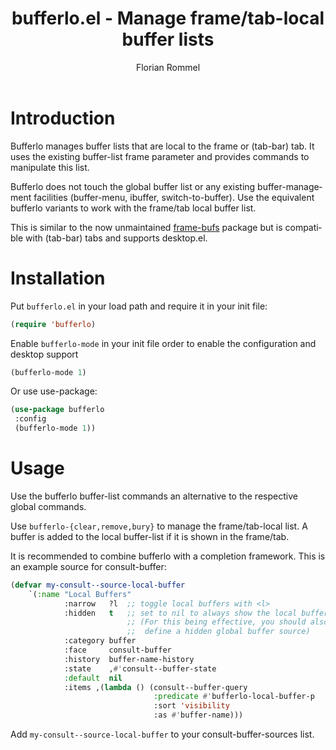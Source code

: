 #+TITLE: bufferlo.el - Manage frame/tab-local buffer lists
#+AUTHOR: Florian Rommel
#+LANGUAGE: en

* Introduction

Bufferlo manages buffer lists that are local to the frame or (tab-bar)
tab.  It uses the existing buffer-list frame parameter and provides
commands to manipulate this list.

Bufferlo does not touch the global buffer list or any existing
buffer-management facilities (buffer-menu, ibuffer, switch-to-buffer).
Use the equivalent bufferlo variants to work with the frame/tab local
buffer list.

This is similar to the now unmaintained [[https://github.com/alpaker/frame-bufs][frame-bufs]] package but is
compatible with (tab-bar) tabs and supports desktop.el.


* Installation

Put ~bufferlo.el~ in your load path and require it in your init file:
#+BEGIN_SRC emacs-lisp
(require 'bufferlo)
#+END_SRC

Enable ~bufferlo-mode~ in your init file order to enable the configuration
and desktop support
#+BEGIN_SRC emacs-lisp
(bufferlo-mode 1)
#+END_SRC

Or use use-package:
#+BEGIN_SRC emacs-lisp
(use-package bufferlo
 :config
 (bufferlo-mode 1))
#+END_SRC


* Usage

Use the bufferlo buffer-list commands an alternative to the respective
global commands.

Use ~bufferlo-{clear,remove,bury}~ to manage the frame/tab-local list.
A buffer is added to the local buffer-list if it is shown in the frame/tab.

It is recommended to combine bufferlo with a completion framework.
This is an example source for consult-buffer:
#+begin_src emacs-lisp
(defvar my-consult--source-local-buffer
    `(:name "Local Buffers"
            :narrow   ?l  ;; toggle local buffers with <l>
            :hidden   t   ;; set to nil to always show the local buffers
                          ;; (For this being effective, you should also
                          ;;  define a hidden global buffer source)
            :category buffer
            :face     consult-buffer
            :history  buffer-name-history
            :state    ,#'consult--buffer-state
            :default  nil
            :items ,(lambda () (consult--buffer-query
                                :predicate #'bufferlo-local-buffer-p
                                :sort 'visibility
                                :as #'buffer-name)))
#+end_src
Add ~my-consult--source-local-buffer~ to your consult-buffer-sources list.
